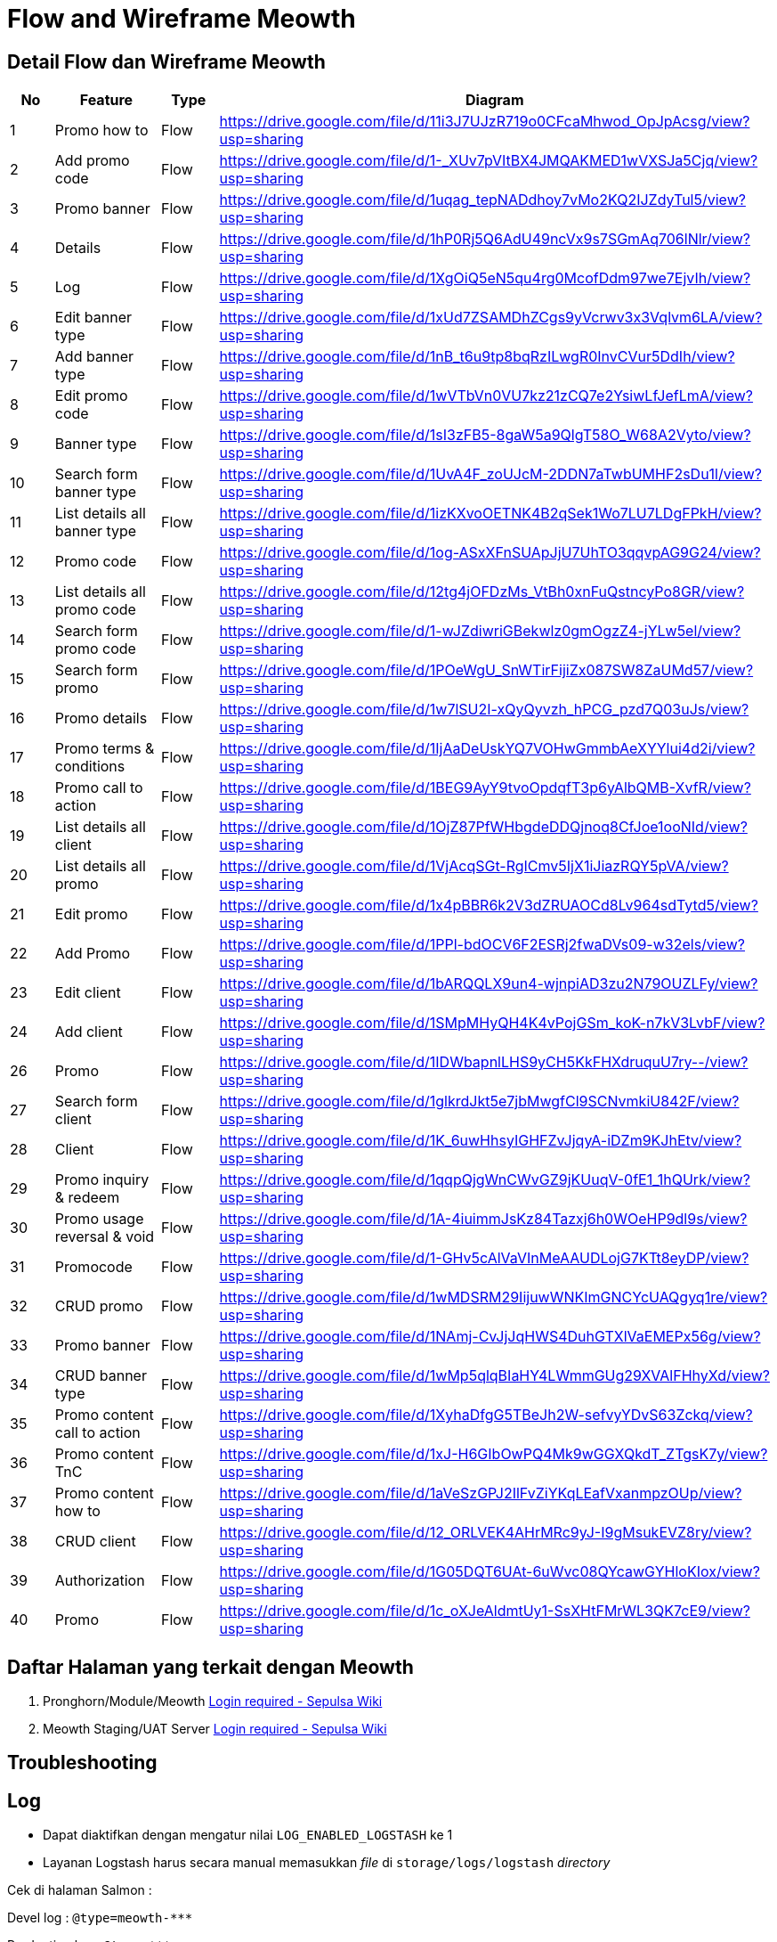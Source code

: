 = Flow and Wireframe Meowth

== Detail Flow dan Wireframe Meowth

|===
| *No* | *Feature* | *Type* | *Diagram*

| 1
| Promo how to
| Flow
| https://drive.google.com/file/d/11i3J7UJzR719o0CFcaMhwod_OpJpAcsg/view?usp=sharing[]

| 2
| Add promo code
| Flow
| https://drive.google.com/file/d/1-_XUv7pVItBX4JMQAKMED1wVXSJa5Cjq/view?usp=sharing[]

| 3
| Promo banner
| Flow
| https://drive.google.com/file/d/1uqag_tepNADdhoy7vMo2KQ2IJZdyTul5/view?usp=sharing[]

| 4
| Details
| Flow
| https://drive.google.com/file/d/1hP0Rj5Q6AdU49ncVx9s7SGmAq706lNlr/view?usp=sharing[]

| 5
| Log
| Flow
| https://drive.google.com/file/d/1XgOiQ5eN5qu4rg0McofDdm97we7EjvIh/view?usp=sharing[]

| 6
| Edit banner type
| Flow
| https://drive.google.com/file/d/1xUd7ZSAMDhZCgs9yVcrwv3x3Vqlvm6LA/view?usp=sharing[]

| 7
| Add banner type
| Flow
| https://drive.google.com/file/d/1nB_t6u9tp8bqRzILwgR0InvCVur5DdIh/view?usp=sharing[]

| 8
| Edit promo code
| Flow
| https://drive.google.com/file/d/1wVTbVn0VU7kz21zCQ7e2YsiwLfJefLmA/view?usp=sharing[]

| 9
| Banner type
| Flow
| https://drive.google.com/file/d/1sI3zFB5-8gaW5a9QlgT58O_W68A2Vyto/view?usp=sharing[]

| 10
| Search form banner type
| Flow
| https://drive.google.com/file/d/1UvA4F_zoUJcM-2DDN7aTwbUMHF2sDu1l/view?usp=sharing[]

| 11
| List details all banner type
| Flow
| https://drive.google.com/file/d/1izKXvoOETNK4B2qSek1Wo7LU7LDgFPkH/view?usp=sharing[]

| 12
| Promo code
| Flow
| https://drive.google.com/file/d/1og-ASxXFnSUApJjU7UhTO3qqvpAG9G24/view?usp=sharing[]

| 13
| List details all promo code
| Flow
| https://drive.google.com/file/d/12tg4jOFDzMs_VtBh0xnFuQstncyPo8GR/view?usp=sharing[]

| 14
| Search form promo code
| Flow
| https://drive.google.com/file/d/1-wJZdiwriGBekwlz0gmOgzZ4-jYLw5el/view?usp=sharing[]

| 15
| Search form promo
| Flow
| https://drive.google.com/file/d/1POeWgU_SnWTirFijiZx087SW8ZaUMd57/view?usp=sharing[]

| 16
| Promo details
| Flow
| https://drive.google.com/file/d/1w7lSU2I-xQyQyvzh_hPCG_pzd7Q03uJs/view?usp=sharing[]

| 17
| Promo terms & conditions
| Flow
| https://drive.google.com/file/d/1IjAaDeUskYQ7VOHwGmmbAeXYYlui4d2i/view?usp=sharing[]

| 18
| Promo call to action
| Flow
| https://drive.google.com/file/d/1BEG9AyY9tvoOpdqfT3p6yAlbQMB-XvfR/view?usp=sharing[]

| 19
| List details all client
| Flow
| https://drive.google.com/file/d/1OjZ87PfWHbgdeDDQjnoq8CfJoe1ooNId/view?usp=sharing[]

| 20
| List details all promo
| Flow
| https://drive.google.com/file/d/1VjAcqSGt-RgICmv5IjX1iJiazRQY5pVA/view?usp=sharing

| 21
| Edit promo
| Flow
| https://drive.google.com/file/d/1x4pBBR6k2V3dZRUAOCd8Lv964sdTytd5/view?usp=sharing[]

| 22
| Add Promo
| Flow
| https://drive.google.com/file/d/1PPl-bdOCV6F2ESRj2fwaDVs09-w32els/view?usp=sharing

| 23
| Edit client
| Flow
| https://drive.google.com/file/d/1bARQQLX9un4-wjnpiAD3zu2N79OUZLFy/view?usp=sharing[]

| 24
| Add client
| Flow
| https://drive.google.com/file/d/1SMpMHyQH4K4vPojGSm_koK-n7kV3LvbF/view?usp=sharing[]

| 26
| Promo
| Flow
| https://drive.google.com/file/d/1IDWbapnlLHS9yCH5KkFHXdruquU7ry--/view?usp=sharing[]

| 27
| Search form client
| Flow
| https://drive.google.com/file/d/1glkrdJkt5e7jbMwgfCl9SCNvmkiU842F/view?usp=sharing[]

| 28
| Client
| Flow
| https://drive.google.com/file/d/1K_6uwHhsyIGHFZvJjqyA-iDZm9KJhEtv/view?usp=sharing[]

| 29
| Promo inquiry & redeem
| Flow
| https://drive.google.com/file/d/1qqpQjgWnCWvGZ9jKUuqV-0fE1_1hQUrk/view?usp=sharing[]

| 30
| Promo usage reversal & void
| Flow
| https://drive.google.com/file/d/1A-4iuimmJsKz84Tazxj6h0WOeHP9dl9s/view?usp=sharing[]

| 31
| Promocode
| Flow
| https://drive.google.com/file/d/1-GHv5cAlVaVInMeAAUDLojG7KTt8eyDP/view?usp=sharing[]

| 32
| CRUD promo
| Flow
| https://drive.google.com/file/d/1wMDSRM29IijuwWNKImGNCYcUAQgyq1re/view?usp=sharing[]

| 33
| Promo banner
| Flow
| https://drive.google.com/file/d/1NAmj-CvJjJqHWS4DuhGTXlVaEMEPx56g/view?usp=sharing[]

| 34
| CRUD banner type
| Flow
| https://drive.google.com/file/d/1wMp5qlqBIaHY4LWmmGUg29XVAlFHhyXd/view?usp=sharing[]

| 35
| Promo content call to action
| Flow
| https://drive.google.com/file/d/1XyhaDfgG5TBeJh2W-sefvyYDvS63Zckq/view?usp=sharing[]

| 36
| Promo content TnC
| Flow
| https://drive.google.com/file/d/1xJ-H6GIbOwPQ4Mk9wGGXQkdT_ZTgsK7y/view?usp=sharing[]

| 37
| Promo content how to
| Flow
| https://drive.google.com/file/d/1aVeSzGPJ2IlFvZiYKqLEafVxanmpzOUp/view?usp=sharing[]

| 38
| CRUD client
| Flow
| https://drive.google.com/file/d/12_ORLVEK4AHrMRc9yJ-I9gMsukEVZ8ry/view?usp=sharing[]

| 39
| Authorization
| Flow
| https://drive.google.com/file/d/1G05DQT6UAt-6uWvc08QYcawGYHloKIox/view?usp=sharing[]

| 40
| Promo
| Flow
| https://drive.google.com/file/d/1c_oXJeAldmtUy1-SsXHtFMrWL3QK7cE9/view?usp=sharing[]
|===

== Daftar Halaman yang terkait dengan Meowth

. Pronghorn/Module/Meowth https://wiki.sepulsa.id/index.php?title=Pronghorn/Module/Meowth[Login required - Sepulsa Wiki]
+
. Meowth Staging/UAT Server https://wiki.sepulsa.id/index.php?title=Meowth_Staging/UAT_Server[Login required - Sepulsa Wiki]

== Troubleshooting

== Log

* Dapat diaktifkan dengan mengatur nilai `LOG_ENABLED_LOGSTASH` ke 1
* Layanan Logstash harus secara manual memasukkan _file_ di `storage/logs/logstash` _directory_

Cek di halaman Salmon :

Devel log : `+@type=meowth-***+`

Production log : `+@type=***+`

Invalid redeem : `+"@type=***" AND "@message=INVALID REDEEM" AND " your_suspect_identifiers"+`

== Response Code

Ada beberapa _response codes_ untuk _Invalid messages_.
Mohon cek di https://meowth.sepulsa.id/apidoc/#response_codes[Meowth APIDOC]

== Possible Promo Rules

Promocode masih diperlukan untuk _promo usage_.
Aturan yang memungkinkan untuk promo yang valid tercantum di bawah ini :

. _Valid with specified_ `Item / SKU`
. _Valid with specified_ `Item quantity`
. _Valid with specified multiple_ `Payment Method`
. _Valid with specified_ `total order amount`
. _Valid with specified_ (single/multi) `running days`
. _Valid with specified_ `allday or in hours range`
. _Valid with_ `apps only` _transaction_
. _Valid with_ `Paket data type` _transaction_
. _Valid with_ `Operator type` _transaction_
. _Valid with_ `History _transaction_`
. _Valid with_ `combination` _from list above_

== Infra - How to Setup and Deploy

== Setup For The First Time

. Mempersiapkan *git* dengan *ssh key*.
https://help.github.com/en/articles/connecting-to-github-with-ssh[Ini untuk referensi].
. Pergi ke folder _web root_ dan _clone_ https://github.com/sepulsa/meowth[repo] ini
. `Git checkout` ke _desired branch_ atau _release tag_
. Buat config dengan menyalin file `.env.example` ke `.env`, dan modifikasi value sesuai produksi _server configuration._
 .. `APP_ENV=production`
 .. `APP_DEBUG=false`
 .. `APP_KEY=\{put_your_random_string_here}`
 .. `APP_TIMEZONE=Asia/Jakarta`
 .. `APP_BASEURL=http://your.domain.com/`
 .. `DB_TIMEZONE=+07:00`
. Jalankan `composer install --no-dev`
. Mempersiapkan _databases_
. Jalankan _migration_ dan _default data seeding_ dengan `php artisan migrate --seed --force`
. Selesai

== *Deploying Update*

. Jalankan `+git fetch origin {release_tag}+`.
. Jalankan `+git checkout {release_tag}+`.
. Beberapa file perlu diubah ke`.env`
. Jalankan `composer update --no-dev`.
. Jalankan _migration_ jika terjadi `php artisan migrate --force`
. _Restart queue_ jika terjadi `php artisan queue:restart`.
. Selesai

== Emergency Solution

=== Upload Bulk Unique Code

Fitur ini sebetulnya sudah ada di v1.2, tapi belum lolos QA untuk release 1.2-nya.
Ops (Mas Budi) sering meminta upload _unique code_ dalam _quantity_ yang banyak.
Untuk melakukannya, silahkan gunakan _DB tool_ untuk MySQL (rekomendasi: pakai Sequel Pro), lalu gunakan fasilitas `IMPORT CSV` yang ada pada tool anda.

Format field CSV-nya harus ada seperti di bawah ini :

* `code`
* `promoid`
* `max_usage`( klo _unique_, isikan 1.
Jika bukan _unique_, silahkan isikan batasannya )
* `created_at`
* `updated_at`

== Export Promocodes to CSV

Belum ada fitur : Kadang OPS minta promo _code_ yang baru di-_upload_ untuk _review code_-nya.
Tolong rincikan ke mereka `Promo ID` apa saja yang mau di-_ekspor code_-nya.

 select c.*,
 	p.title as promo_title
 from promocodes c
 	join promos p on c.promoid = p.id
 where c.promoid in (140,141,142,143,144);
